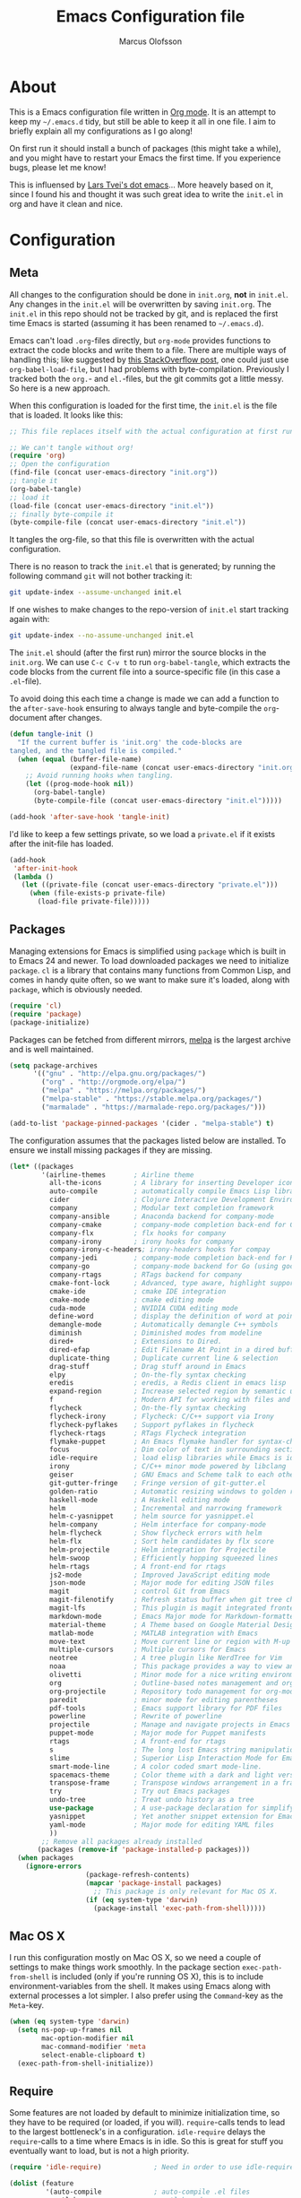 #+TITLE: Emacs Configuration file
#+AUTHOR: Marcus Olofsson
#+BABEL: :cache yes
#+LATEX_HEADER: \usepackage{parskip}
#+LATEX_HEADER: \usepackage{inconsolata}
#+LATEX_HEADER: \usepackage[utf8]{inputenc}
#+PROPERTY: header-args :tangle yes

* About
  This is a Emacs configuration file written in [[http://orgmode.org][Org mode]]. It is an attempt
  to keep my =~/.emacs.d= tidy, but still be able to keep it all in one
  file. I aim to briefly explain all my configurations as I go along!

  On first run it should install a bunch of packages (this might take a
  while), and you might have to restart your Emacs the first time. If you
  experience bugs, please let me know!

  This is influensed by [[https://github.com/larstvei/dot-emacs.git][Lars Tvei's dot emacs]]... More heavely based on it,
  since I found his and thought it was such great idea to write the =init.el=
  in org and have it clean and nice.

* Configuration
** Meta
   All changes to the configuration should be done in =init.org=, *not* in
   =init.el=. Any changes in the =init.el= will be overwritten by saving
   =init.org=. The =init.el= in this repo should not be tracked by git, and
   is replaced the first time Emacs is started (assuming it has been renamed
   to =~/.emacs.d=).

   Emacs can't load =.org=-files directly, but =org-mode= provides functions
   to extract the code blocks and write them to a file. There are multiple
   ways of handling this; like suggested by [[http://emacs.stackexchange.com/questions/3143/can-i-use-org-mode-to-structure-my-emacs-or-other-el-configuration-file][this StackOverflow post]], one
   could just use =org-babel-load-file=, but I had problems with
   byte-compilation. Previously I tracked both the =org.=- and =el.=-files,
   but the git commits got a little messy. So here is a new approach.

   When this configuration is loaded for the first time, the ~init.el~ is
   the file that is loaded. It looks like this:

   #+BEGIN_SRC emacs-lisp :tangle no
   ;; This file replaces itself with the actual configuration at first run.

   ;; We can't tangle without org!
   (require 'org)
   ;; Open the configuration
   (find-file (concat user-emacs-directory "init.org"))
   ;; tangle it
   (org-babel-tangle)
   ;; load it
   (load-file (concat user-emacs-directory "init.el"))
   ;; finally byte-compile it
   (byte-compile-file (concat user-emacs-directory "init.el"))
   #+END_SRC

   It tangles the org-file, so that this file is overwritten with the actual
   configuration.

   There is no reason to track the =init.el= that is generated; by running
   the following command =git= will not bother tracking it:

   #+BEGIN_SRC sh :tangle no
   git update-index --assume-unchanged init.el
   #+END_SRC

   If one wishes to make changes to the repo-version of =init.el= start
   tracking again with:

   #+BEGIN_SRC sh :tangle no
   git update-index --no-assume-unchanged init.el
   #+END_SRC

   The =init.el= should (after the first run) mirror the source blocks in
   the =init.org=. We can use =C-c C-v t= to run =org-babel-tangle=, which
   extracts the code blocks from the current file into a source-specific
   file (in this case a =.el=-file).

   To avoid doing this each time a change is made we can add a function to
   the =after-save-hook= ensuring to always tangle and byte-compile the
   =org=-document after changes.

   #+BEGIN_SRC emacs-lisp
   (defun tangle-init ()
     "If the current buffer is 'init.org' the code-blocks are
   tangled, and the tangled file is compiled."
     (when (equal (buffer-file-name)
                  (expand-file-name (concat user-emacs-directory "init.org")))
       ;; Avoid running hooks when tangling.
       (let ((prog-mode-hook nil))
         (org-babel-tangle)
         (byte-compile-file (concat user-emacs-directory "init.el")))))

   (add-hook 'after-save-hook 'tangle-init)
   #+END_SRC

   I'd like to keep a few settings private, so we load a =private.el= if it
   exists after the init-file has loaded.

   #+BEGIN_SRC emacs-lisp
   (add-hook
    'after-init-hook
    (lambda ()
      (let ((private-file (concat user-emacs-directory "private.el")))
        (when (file-exists-p private-file)
          (load-file private-file)))))
   #+END_SRC
   
** Packages

   Managing extensions for Emacs is simplified using =package= which is
   built in to Emacs 24 and newer. To load downloaded packages we need to
   initialize =package=. =cl= is a library that contains many functions from
   Common Lisp, and comes in handy quite often, so we want to make sure it's
   loaded, along with =package=, which is obviously needed.

   #+BEGIN_SRC emacs-lisp
   (require 'cl)
   (require 'package)
   (package-initialize)
   #+END_SRC
   
   Packages can be fetched from different mirrors, [[http://melpa.milkbox.net/#/][melpa]] is the largest
   archive and is well maintained.

   #+BEGIN_SRC emacs-lisp
   (setq package-archives
         '(("gnu" . "http://elpa.gnu.org/packages/")
           ("org" . "http://orgmode.org/elpa/")
           ("melpa" . "https://melpa.org/packages/")
           ("melpa-stable" . "https://stable.melpa.org/packages/")
           ("marmalade" . "https://marmalade-repo.org/packages/")))

   (add-to-list 'package-pinned-packages '(cider . "melpa-stable") t)
   #+END_SRC


   The configuration assumes that the packages listed below are
   installed. To ensure we install missing packages if they are missing.

   #+BEGIN_SRC emacs-lisp
   (let* ((packages
           '(airline-themes       ; Airline theme
             all-the-icons        ; A library for inserting Developer icons
             auto-compile         ; automatically compile Emacs Lisp libraries
             cider                ; Clojure Interactive Development Environment
             company              ; Modular text completion framework
             company-ansible      ; Anaconda backend for company-mode
             company-cmake        ; company-mode completion back-end for CMake
             company-flx          ; flx hooks for company
             company-irony        ; irony hooks for company
             company-irony-c-headers; irony-headers hooks for compay
             company-jedi         ; company-mode completion back-end for Python JEDI
             company-go           ; company-mode backend for Go (using gocode)
             company-rtags        ; RTags backend for company
             cmake-font-lock      ; Advanced, type aware, highlight support for CMake
             cmake-ide            ; cmake IDE integration
             cmake-mode           ; cmake editing mode
             cuda-mode            ; NVIDIA CUDA editing mode
             define-word          ; display the definition of word at point
             demangle-mode        ; Automatically demangle C++ symbols
             diminish             ; Diminished modes from modeline
             dired+               ; Extensions to Dired.
             dired-efap           ; Edit Filename At Point in a dired buffer
             duplicate-thing      ; Duplicate current line & selection
             drag-stuff           ; Drag stuff around in Emacs
             elpy                 ; On-the-fly syntax checking
             eredis               ; eredis, a Redis client in emacs lisp
             expand-region        ; Increase selected region by semantic units
             f                    ; Modern API for working with files and directories
             flycheck             ; On-the-fly syntax checking
             flycheck-irony       ; Flycheck: C/C++ support via Irony
             flycheck-pyflakes    ; Support pyflakes in flycheck
             flycheck-rtags       ; RTags Flycheck integration
             flymake-puppet       ; An Emacs flymake handler for syntax-checking puppet using puppet-lint
             focus                ; Dim color of text in surrounding sections
             idle-require         ; load elisp libraries while Emacs is idle
             irony                ; C/C++ minor mode powered by libclang
             geiser               ; GNU Emacs and Scheme talk to each other
             git-gutter-fringe    ; Fringe version of git-gutter.el
             golden-ratio         ; Automatic resizing windows to golden ratio
             haskell-mode         ; A Haskell editing mode
             helm                 ; Incremental and narrowing framework
             helm-c-yasnippet     ; helm source for yasnippet.el
             helm-company         ; Helm interface for company-mode
             helm-flycheck        ; Show flycheck errors with helm
             helm-flx             ; Sort helm candidates by flx score
             helm-projectile      ; Helm integration for Projectile
             helm-swoop           ; Efficiently hopping squeezed lines
             helm-rtags           ; A front-end for rtags
             js2-mode             ; Improved JavaScript editing mode
             json-mode            ; Major mode for editing JSON files
             magit                ; control Git from Emacs
             magit-filenotify     ; Refresh status buffer when git tree changes
             magit-lfs            ; This plugin is magit integrated frontend for Git LFS
             markdown-mode        ; Emacs Major mode for Markdown-formatted files
             material-theme       ; A Theme based on Google Material Design
             matlab-mode          ; MATLAB integration with Emacs
             move-text            ; Move current line or region with M-up or M-down.
             multiple-cursors     ; Multiple cursors for Emacs
             neotree              ; A tree plugin like NerdTree for Vim
             noaa                 ; This package provides a way to view an NOAA weather.
             olivetti             ; Minor mode for a nice writing environment
             org                  ; Outline-based notes management and organizer
             org-projectile       ; Repository todo management for org-mode
             paredit              ; minor mode for editing parentheses
             pdf-tools            ; Emacs support library for PDF files
             powerline            ; Rewrite of powerline
             projectile           ; Manage and navigate projects in Emacs easily
             puppet-mode          ; Major mode for Puppet manifests
             rtags                ; A front-end for rtags
             s                    ; The long lost Emacs string manipulation library.
             slime                ; Superior Lisp Interaction Mode for Emacs
             smart-mode-line      ; A color coded smart mode-line.
             spacemacs-theme      ; Color theme with a dark and light versions
             transpose-frame      ; Transpose windows arrangement in a frame
             try                  ; Try out Emacs packages
             undo-tree            ; Treat undo history as a tree
             use-package          ; A use-package declaration for simplifying your .emacs
             yasnippet            ; Yet another snippet extension for Emacs.
             yaml-mode            ; Major mode for editing YAML files
             ))                
           ;; Remove all packages already installed
          (packages (remove-if 'package-installed-p packages)))
     (when packages
       (ignore-errors 
                      (package-refresh-contents)
                      (mapcar 'package-install packages)
                        ;; This package is only relevant for Mac OS X.
                      (if (eq system-type 'darwin)
                        (package-install 'exec-path-from-shell)))))
   #+END_SRC
   
** Mac OS X

   I run this configuration mostly on Mac OS X, so we need a couple of
   settings to make things work smoothly. In the package section
   =exec-path-from-shell= is included (only if you're running OS X), this is
   to include environment-variables from the shell. It makes using Emacs
   along with external processes a lot simpler. I also prefer using the
   =Command=-key as the =Meta=-key.

   #+BEGIN_SRC emacs-lisp
   (when (eq system-type 'darwin)
     (setq ns-pop-up-frames nil
           mac-option-modifier nil
           mac-command-modifier 'meta
           select-enable-clipboard t)
     (exec-path-from-shell-initialize))
   #+END_SRC

** Require

   Some features are not loaded by default to minimize initialization time,
   so they have to be required (or loaded, if you will). =require=-calls
   tends to lead to the largest bottleneck's in a
   configuration. =idle-require= delays the =require=-calls to a time where
   Emacs is in idle. So this is great for stuff you eventually want to load,
   but is not a high priority.

   #+BEGIN_SRC emacs-lisp
   (require 'idle-require)             ; Need in order to use idle-require

   (dolist (feature
            '(auto-compile             ; auto-compile .el files
              matlab                   ; matlab-mode
              ob-matlab                ; org-babel matlab
              ox-latex                 ; the latex-exporter (from org)
              ox-md                    ; Markdown exporter (from org)
              recentf                  ; recently opened files
              tex-mode                 ; TeX, LaTeX, and SliTeX mode commands
              company-yasnippet))
     (idle-require feature))

   (setq idle-require-idle-delay 2)
   (idle-require-mode 1)
   (setq noaa-latitude 59)
   (setq noaa-longitude 18)
   #+END_SRC
   
** Sane defaults

   These are what /I/ consider to be saner defaults.

   We can set variables to whatever value we'd like using =setq=.

   #+BEGIN_SRC emacs-lisp
   (setq auto-revert-interval 1            ; Refresh buffers fast
         custom-file (make-temp-file "")   ; Discard customization's
         default-input-method "TeX"        ; Use TeX when toggling input method
         echo-keystrokes 0.1               ; Show keystrokes asap
         inhibit-startup-message t         ; No splash screen please
         initial-scratch-message nil       ; Clean scratch buffer
         recentf-max-saved-items 100       ; Show more recent files
         ring-bell-function 'ignore        ; Quiet
         sentence-end-double-space nil)    ; No double space
   ;; Some mac-bindings interfere with Emacs bindings.
   (when (boundp 'mac-pass-command-to-system)
     (setq mac-pass-command-to-system nil))
   #+END_SRC

   Some variables are buffer-local, so changing them using =setq= will only
   change them in a single buffer. Using =setq-default= we change the
   buffer-local variable's default value.

   #+BEGIN_SRC emacs-lisp
   (setq-default fill-column 119                   ; Maximum line width
                 truncate-lines t                  ; Don't fold lines
                 indent-tabs-mode nil              ; Use spaces instead of tabs
                 split-width-threshold 100         ; Split verticly by default
                 auto-fill-function 'do-auto-fill) ; Auto-fill-mode everywhere
   #+END_SRC

   The =load-path= specifies where Emacs should look for =.el=-files (or
   Emacs lisp files). I have a directory called =site-lisp= where I keep all
   extensions that have been installed manually (these are mostly my own
   projects).

   #+BEGIN_SRC emacs-lisp
   (let ((default-directory (concat user-emacs-directory "site-lisp/")))
     (when (file-exists-p default-directory)
       (setq load-path
             (append
              (let ((load-path (copy-sequence load-path)))
                (normal-top-level-add-subdirs-to-load-path)) load-path))))
   #+END_SRC

   Answering /yes/ and /no/ to each question from Emacs can be tedious, a
   single /y/ or /n/ will suffice.

   #+BEGIN_SRC emacs-lisp
   (fset 'yes-or-no-p 'y-or-n-p)
   #+END_SRC

   To avoid file system clutter we put all auto saved files in a single
   directory.

   #+BEGIN_SRC emacs-lisp
   (defvar emacs-autosave-directory
     (concat user-emacs-directory "autosaves/")
     "This variable dictates where to put auto saves. It is set to a
     directory called autosaves located wherever your .emacs.d/ is
     located.")

   ;; Sets all files to be backed up and auto saved in a single directory.
   (setq backup-directory-alist
         `((".*" . ,emacs-autosave-directory))
         auto-save-file-name-transforms
         `((".*" ,emacs-autosave-directory t)))
   #+END_SRC

   Set =utf-8= as preferred coding system.

   #+BEGIN_SRC emacs-lisp
   (set-language-environment "UTF-8")
   #+END_SRC

   By default the =narrow-to-region= command is disabled and issues a
   warning, because it might confuse new users. I find it useful sometimes,
   and don't want to be warned.

   #+BEGIN_SRC emacs-lisp
   (put 'narrow-to-region 'disabled nil)
   #+END_SRC

   Automaticly revert =doc-view=-buffers when the file changes on disk.

   #+BEGIN_SRC emacs-lisp
   (add-hook 'doc-view-mode-hook 'auto-revert-mode)
   #+END_SRC

** Modes
   
   There are some modes that are enabled by default that I don't find
   particularly useful. We create a list of these modes, and disable all of
   these.

   #+BEGIN_SRC emacs-lisp
   (dolist (mode
            '(tool-bar-mode                ; No toolbars, more room for text
              scroll-bar-mode              ; No scroll bars either
              blink-cursor-mode))          ; The blinking cursor gets old
     (funcall mode 0))
   #+END_SRC

   Let's apply the same technique for enabling modes that are disabled by
   default.

   #+BEGIN_SRC emacs-lisp
   (dolist (mode
            '(abbrev-mode                  ; E.g. sopl -> System.out.println
              column-number-mode           ; Show column number in mode line
              delete-selection-mode        ; Replace selected text
              dirtrack-mode                ; directory tracking in *shell*
              drag-stuff-global-mode       ; Drag stuff around
              global-company-mode          ; Auto-completion everywhere
              global-git-gutter-mode       ; Show changes latest commit
              global-prettify-symbols-mode ; Greek letters should look greek
              golden-ratio-mode            ; Automatic resizing of windows
              projectile-global-mode       ; Manage and navigate projects
              recentf-mode                 ; Recently opened files
              yas-global-mode              ; Enable yasnippet
              show-paren-mode))            ; Highlight matching parentheses

     (funcall mode 1))

   (add-hook 'after-init-hook 'global-company-mode)
   (setq projectile-completion-system 'helm)
   (when (version< emacs-version "24.4")
     (eval-after-load 'auto-compile
       '((auto-compile-on-save-mode 1))))  ; compile .el files on save
   #+END_SRC

** Visuals
   
   Initialize the powerline with powerline-center
   Change the color-theme to =spacemacs-dark=. Since I love me some darker 
   themes. 

   #+BEGIN_SRC emacs-lisp
   (require 'airline-themes)
   (load-theme 'airline-solarized-alternate-gui t)
   (load-theme 'spacemacs-dark t)
   (powerline-center-theme)
   #+END_SRC

   =leuven= is my preferred light theme, but =monokai= makes a very nice
   dark theme. I want to be able to cycle between these.

   #+BEGIN_SRC emacs-lisp
   (defun cycle-themes ()
     "Returns a function that lets you cycle your themes."
     (lexical-let ((themes '#1=(leuven spacemacs-dark . #1#)))
       (lambda ()
         (interactive)
         ;; Rotates the thme cycle and changes the current theme.
         (load-theme (car (setq themes (cdr themes))) t))))
   #+END_SRC

   Use the [[http://www.levien.com/type/myfonts/inconsolata.html][Inconsolata]] font if it's installed on the system.

   #+BEGIN_SRC emacs-lisp
   (cond ((member "Source Code Pro" (font-family-list))
          (set-face-attribute 'default nil :font "Source Code Pro-11"))
         ((member "Inconsolata" (font-family-list))
          (set-face-attribute 'default nil :font "Inconsolata-14")))
   #+END_SRC

   [[http://www.eskimo.com/~seldon/diminish.el][diminish.el]] allows you to hide or abbreviate their presence in the
   modeline. I rarely look at the modeline to find out what minor-modes are
   enabled, so I disable every global minor-mode, and some for lisp editing.

   To ensure that the mode is loaded before diminish it, we should use
   ~with-eval-after-load~. To avoid typing this multiple times a small macro
   is provided.

   #+BEGIN_SRC emacs-lisp
   (defmacro safe-diminish (file mode &optional new-name)
     `(with-eval-after-load ,file
        (diminish ,mode ,new-name)))

   (diminish 'auto-fill-function)
   (safe-diminish "eldoc" 'eldoc-mode)
   (safe-diminish "flyspell" 'flyspell-mode)
   (safe-diminish "helm-mode" 'helm-mode)
   (safe-diminish "projectile" 'projectile-mode)
   (safe-diminish "paredit" 'paredit-mode "()")
   #+END_SRC

   Truncate the name of the buffer is a nice feature since a lot of buffers
   can have somewhat of the same name.

   #+BEGIN_SRC emacs-lisp
   (setq uniquify-buffer-name-style 'forward)
   (setq uniquify-separator "/")
   (setq uniquify-after-kill-buffer-p t)
   (setq uniquify-ignore-buffers-re "^\\*")
   #+END_SRC


   [[https://github.com/syohex/emacs-git-gutter-fringe][git-gutter-fringe]] gives a great visual indication of where you've made
   changes since your last commit. There are several packages that performs
   this task; the reason I've ended up with =git-gutter-fringe= is that it
   reuses the (already present) fringe, saving a tiny bit of screen-estate.

   I smuggled some configurations from [[https://github.com/torenord/.emacs.d/][torenord]], providing a cleaner look.

   #+BEGIN_SRC emacs-lisp
   (require 'git-gutter-fringe)

   (dolist (p '((git-gutter:added    . "#0c0")
                (git-gutter:deleted  . "#c00")
                (git-gutter:modified . "#c0c")))
     (set-face-foreground (car p) (cdr p))
     (set-face-background (car p) (cdr p)))
   #+END_SRC

   Having line numbers in all buffers and windows is one thing I can't live 
   without anymore.

   #+BEGIN_SRC emacs-lisp
   (global-linum-mode t)
   #+END_SRC


   New in Emacs 24.4 is the =prettify-symbols-mode=! It's neat.

   #+BEGIN_SRC emacs-lisp
   (setq-default prettify-symbols-alist '(("lambda" . ?λ)
                                          ("delta" . ?Δ)
                                          ("gamma" . ?Γ)
                                          ("phi" . ?φ)
                                          ("psi" . ?ψ)))
   (setq powerline-utf-8-separator-left        #xe0b0
         powerline-utf-8-separator-right       #xe0b2
         airline-utf-glyph-separator-left      #xe0b0
         airline-utf-glyph-separator-right     #xe0b2
         airline-utf-glyph-subseparator-left   #xe0b1
         airline-utf-glyph-subseparator-right  #xe0b3
         airline-utf-glyph-branch              #xe0a0
         airline-utf-glyph-readonly            #xe0a2
         airline-utf-glyph-linenumber          #xe0a1)
   #+END_SRC
** PDF Tools
  
   [[https://github.com/politza/pdf-tools][PDF Tools]] makes a huge improvement on the built-in [[http://www.gnu.org/software/emacs/manual/html_node/emacs/Document-View.html][doc-view-mode]]; the only
   drawback is the =pdf-tools-install= (which has to be executed before the
   package can be used) takes a couple of /seconds/ to execute. Instead of
   running it at init-time, we'll run it whenever a PDF is opened. Note that
   it's only slow on the first run!

   #+BEGIN_SRC emacs-lisp
   (add-hook 'pdf-tools-enabled-hook 'auto-revert-mode)
   (add-to-list 'auto-mode-alist '("\\.pdf\\'" . pdf-tools-install))
   #+END_SRC

** Completion

   [[https://github.com/auto-complete/auto-complete][Auto-Complete]] has been a part of my config for years, but I want to try
   out [[http://company-mode.github.io/][company-mode]]. If I code in an environment with good completion, I've
   made an habit of trying to /guess/ function-names, and looking at the
   completions for the right one. So I want a pretty aggressive completion
   system, hence the no delay settings and short prefix length.

   #+BEGIN_SRC emacs-lisp
   (setq company-idle-delay 0
         company-echo-delay 0
         company-dabbrev-downcase nil
         company-minimum-prefix-length 2
         company-selection-wrap-around t
         company-transformers '(company-sort-by-occurrence
                                company-sort-by-backend-importance))
   #+END_SRC
   
   Yasnippet is one of those things that I customize a lot so I have another
   repository of them snippets under VCS. 

   #+BEGIN_SRC emacs-lisp
   (setq yas-snippet-dirs '(concat user-emacs-directory "snippets"))
   #+END_SRC

** Helm
   I've been a long time user of ~ido-mode~ along with ~ido-vertical-mode~, and
   don't have any particular complaints. Though I've got a feeling I'm missing
   out on something by not using [[https://github.com/emacs-helm/helm][helm]]. I will [[http://tuhdo.github.io/helm-intro.html][this excellent tutorial]] as a
   starting point, along with some of the suggested configurations.

   ~helm~ has a wonderful feature, being able to grep files by ~C-s~ anywhere,
   which is useful. [[http://beyondgrep.com/][ack]] is a great ~grep~-replacement, and is designed to
   search source code, so I want to use that if it's available.

   Note that some changes in bindings are located in the key bindings (found
   near the end of the configuration).

   #+BEGIN_SRC emacs-lisp
   (require 'helm)
   (require 'helm-config)

   (setq helm-split-window-in-side-p t
         helm-M-x-fuzzy-match t
         helm-buffers-fuzzy-matching t
         helm-recentf-fuzzy-match t
         helm-move-to-line-cycle-in-source t
         projectile-completion-system 'helm)

   (when (executable-find "ack")
     (setq helm-grep-default-command
           "ack -Hn --no-group --no-color %e %p %f"
           helm-grep-default-recurse-command
           "ack -H --no-group --no-color %e %p %f"))

   (set-face-attribute 'helm-selection nil :background "cyan")

   (helm-mode 1)
   (helm-projectile-on)
   (helm-adaptive-mode 1)
   #+END_SRC
** Calendar

   Define a function to display week numbers in =calender-mode=. The snippet
   is from [[http://www.emacswiki.org/emacs/CalendarWeekNumbers][EmacsWiki]].

   #+BEGIN_SRC emacs-lisp
   (defun calendar-show-week (arg)
     "Displaying week number in calendar-mode."
     (interactive "P")
     (copy-face font-lock-constant-face 'calendar-iso-week-face)
     (set-face-attribute
      'calendar-iso-week-face nil :height 0.7)
     (setq calendar-intermonth-text
           (and arg
                '(propertize
                  (format
                   "%2d"
                   (car (calendar-iso-from-absolute
                         (calendar-absolute-from-gregorian
                          (list month day year)))))
                  'font-lock-face 'calendar-iso-week-face))))
   #+END_SRC

   Evaluate the =calendar-show-week= function.

   #+BEGIN_SRC emacs-lisp
   (calendar-show-week t)
   #+END_SRC

   Set Monday as the first day of the week, and set my location.

   #+BEGIN_SRC emacs-lisp
   (setq calendar-week-start-day 1
         calendar-latitude 59.3
         calendar-longitude 18.0
         calendar-location-name "Stockholm, Sweden")
   #+END_SRC

** Flyspell

   Flyspell offers on-the-fly spell checking. We can enable flyspell for all
   text-modes with this snippet.

   #+BEGIN_SRC emacs-lisp
   (add-hook 'text-mode-hook 'turn-on-flyspell)
   #+END_SRC

   To use flyspell for programming there is =flyspell-prog-mode=, that only
   enables spell checking for comments and strings. We can enable it for all
   programming modes using the =prog-mode-hook=.

   #+BEGIN_SRC emacs-lisp
   (add-hook 'prog-mode-hook 'flyspell-prog-mode)
   #+END_SRC

   Since ISpell hasn't been updated since 2011 I will tell flyspell to useful
   aspell instead and it should still work everything as normal anyway

   #+BEGIN_SRC emacs-lisp
   (setq ispell-program-name "aspell")
   #+END_SRC

   
   When working with several languages, we should be able to cycle through
   the languages we most frequently use. Every buffer should have a separate
   cycle of languages, so that cycling in one buffer does not change the
   state in a different buffer (this problem occurs if you only have one
   global cycle). We can implement this by using a [[http://www.gnu.org/software/emacs/manual/html_node/elisp/Closures.html][closure]].

   #+BEGIN_SRC emacs-lisp
   (defun cycle-languages ()
     "Changes the ispell dictionary to the first element in
   ISPELL-LANGUAGES, and returns an interactive function that cycles
   the languages in ISPELL-LANGUAGES when invoked."
     (lexical-let ((ispell-languages '#1=("english" "svenska" . #1#)))
       (ispell-change-dictionary (car ispell-languages))
       (lambda ()
         (interactive)
         ;; Rotates the languages cycle and changes the ispell dictionary.
         (ispell-change-dictionary
          (car (setq ispell-languages (cdr ispell-languages)))))))
   #+END_SRC

   =flyspell= signals an error if there is no spell-checking tool is
   installed. We can advice =turn-on-flyspell= and =flyspell-prog-mode= to
   only try to enable =flyspell= if a spell-checking tool is available. Also
   we want to enable cycling the languages by typing =C-c l=, so we bind the
   function returned from =cycle-languages=.

   #+BEGIN_SRC emacs-lisp
   (defadvice turn-on-flyspell (before check nil activate)
     "Turns on flyspell only if a spell-checking tool is installed."
     (when (executable-find ispell-program-name)
       (local-set-key (kbd "C-c l") (cycle-languages))))
   #+END_SRC

   #+BEGIN_SRC emacs-lisp
   (defadvice flyspell-prog-mode (before check nil activate)
     "Turns on flyspell only if a spell-checking tool is installed."
     (when (executable-find ispell-program-name)
       (local-set-key (kbd "C-c l") (cycle-languages))))
   #+END_SRC

** Org
   I use =org-agenda= along with =org-capture= for appointments and such.

   #+BEGIN_SRC emacs-lisp
   (setq org-agenda-files '("~/drive/emacs/agenda.org")  ; A list of agenda files
         org-agenda-default-appointment-duration 120 ; 2 hours appointments
         org-capture-templates                       ; Template for adding tasks
         '(("t" "Tasks" entry (file+headline "~/drive/emacs/agenda.org" "Tasks")
            "** TODO %?" :prepend t)
           ("m" "Master" entry (file+olp "~/drive/emacs/agenda.org" "Oppgaver" "Master")
            "*** TODO %?" :prepend t)
           ("a" "Deals" entry (file+headline "~/drive/emacs/agenda.org" "Deals")
            "** %?\n   SCHEDULED: %T" :prepend t)))
   #+END_SRC

   When editing org-files with source-blocks, we want the source blocks to
   be themed as they would in their native mode.

   #+BEGIN_SRC emacs-lisp
   (setq org-src-fontify-natively t
         org-src-tab-acts-natively t
         org-confirm-babel-evaluate nil
         org-edit-src-content-indentation 0)
   #+END_SRC

   This is quite an ugly fix for allowing code markup for expressions like
   ="this string"=, because the quotation marks causes problems.

   #+BEGIN_SRC emacs-lisp
   ;;(require 'org)
   (eval-after-load "org"
     '(progn
        (setcar (nthcdr 2 org-emphasis-regexp-components) " \t\n,")
        (custom-set-variables `(org-emphasis-alist ',org-emphasis-alist))))
   #+END_SRC

** RTags

   Rtags is a great code static analyzer (sorta)
   it gives many features to the c++ tool-kit

   #+BEGIN_SRC emacs-lisp
   (require 'irony)
   (require 'rtags)
   (require 'company-irony)
   (require 'company-rtags)
   (require 'helm-rtags)
   (require 'flycheck-rtags)

   (setq rtags-completions-enabled t)
   (push 'company-rtags company-backends)      
   (setq rtags-autostart-diagnostics t)
   (rtags-enable-standard-keybindings)

   (defun flycheck-rtags-usage-setup ()
     (flycheck-select-checker 'rtags)
     (setq-local flycheck-highlighting-mode nil)
     (setq-local flycheck-check-syntax-automatically nil))
   (add-hook 'c-mode-common-hook #'flycheck-rtags-usage-setup)
   (eval-after-load 'flycheck
     '(add-hook 'flycheck-mode-hook #'flycheck-irony-setup))
   #+END_SRC

** CMake-IDE
   
   I use the brilliant cmake-ide to auto-generate code from 
   current project and feed it to rtags ans such things.

   #+BEGIN_SRC emacs-lisp
(cmake-ide-setup)
   #+END_SRC
** Interactive functions
   <<sec:defuns>>

   =just-one-space= removes all whitespace around a point - giving it a
   negative argument it removes newlines as well. We wrap a interactive
   function around it to be able to bind it to a key. In Emacs 24.4
   =cycle-spacing= was introduced, and it works like =just-one-space=, but
   when run in succession it cycles between one, zero and the original
   number of spaces.

   #+BEGIN_SRC emacs-lisp
   (defun cycle-spacing-delete-newlines ()
     "Removes whitespace before and after the point."
     (interactive)
     (if (version< emacs-version "24.4")
         (just-one-space -1)
       (cycle-spacing -1)))
   #+END_SRC

   Often I want to find other occurrences of a word I'm at, or more
   specifically the symbol (or tag) I'm at. The
   =isearch-forward-symbol-at-point= in Emacs 24.4 works well for this, but
   I don't want to be bothered with the =isearch= interface. Rather jump
   quickly between occurrences of a symbol, or if non is found, don't do
   anything.

   #+BEGIN_SRC emacs-lisp
   (defun jump-to-symbol-internal (&optional backwardp)
     "Jumps to the next symbol near the point if such a symbol
   exists. If BACKWARDP is non-nil it jumps backward."
     (let* ((point (point))
            (bounds (find-tag-default-bounds))
            (beg (car bounds)) (end (cdr bounds))
            (str (isearch-symbol-regexp (find-tag-default)))
            (search (if backwardp 'search-backward-regexp
                      'search-forward-regexp)))
       (goto-char (if backwardp beg end))
       (funcall search str nil t)
       (cond ((<= beg (point) end) (goto-char point))
             (backwardp (forward-char (- point beg)))
             (t  (backward-char (- end point))))))

   (defun jump-to-previous-like-this ()
     "Jumps to the previous occurrence of the symbol at point."
     (interactive)
     (jump-to-symbol-internal t))

   (defun jump-to-next-like-this ()
     "Jumps to the next occurrence of the symbol at point."
     (interactive)
     (jump-to-symbol-internal))
   #+END_SRC


   Switching back and forth between two buffers is something that I can find
   my self do quite a lot. So to speed that up there was a need for a quick 
   swap thing.

   #+BEGIN_SRC emacs-lisp
   (defun switch-to-previous-buffer ()
     "Switch to previously open buffer.Repeated invocations toggle between the two most recently open buffers."
     (interactive)
     (switch-to-buffer (other-buffer (current-buffer) 1)))
   #+END_SRC


   I sometimes regret killing the =*scratch*=-buffer, and have realized I
   never want to actually kill it. I just want to get it out of the way, and
   clean it up. The function below does just this for the
   =*scratch*=-buffer, and works like =kill-this-buffer= for any other
   buffer. It removes all buffer content and buries the buffer (this means
   making it the least likely candidate for =other-buffer=).

   #+BEGIN_SRC emacs-lisp
   (defun kill-this-buffer-unless-scratch ()
     "Works like `kill-this-buffer' unless the current buffer is the
   ,*scratch* buffer. In witch case the buffer content is deleted and
   the buffer is buried."
     (interactive)
     (if (not (string= (buffer-name) "*scratch*"))
         (kill-this-buffer)
       (delete-region (point-min) (point-max))
       (switch-to-buffer (other-buffer))
       (bury-buffer "*scratch*")))
   #+END_SRC

   To duplicate either selected text or a line we define this interactive
   function.

   #+BEGIN_SRC emacs-lisp
   (defun duplicate-thing (comment)
     "Duplicates the current line, or the region if active. If an argument is
   given, the duplicated region will be commented out."
     (interactive "P")
     (save-excursion
       (let ((start (if (region-active-p) (region-beginning) (point-at-bol)))
             (end   (if (region-active-p) (region-end) (point-at-eol))))
         (goto-char end)
         (unless (region-active-p)
           (newline))
         (insert (buffer-substring start end))
         (when comment (comment-region start end)))))
   #+END_SRC

   To tidy up a buffer we define this function borrowed from [[https://github.com/simenheg][simenheg]].

   #+BEGIN_SRC emacs-lisp
   (defun tidy ()
     "Ident, untabify and unwhitespacify current buffer, or region if active."
     (interactive)
     (let ((beg (if (region-active-p) (region-beginning) (point-min)))
           (end (if (region-active-p) (region-end) (point-max))))
       (indent-region beg end)
       (whitespace-cleanup)
       (untabify beg (if (< end (point-max)) end (point-max)))))
   #+END_SRC

   Org mode does currently not support synctex (which enables you to jump from
   a point in your TeX-file to the corresponding point in the pdf), and it
   [[http://comments.gmane.org/gmane.emacs.orgmode/69454][seems like a tricky problem]].

   Calling this function from an org-buffer jumps to the corresponding section
   in the exported pdf (given that the pdf-file exists), using pdf-tools.

   #+BEGIN_SRC emacs-lisp
   (defun org-sync-pdf ()
     (interactive)
     (let ((headline (nth 4 (org-heading-components)))
           (pdf (concat (file-name-base (buffer-name)) ".pdf")))
       (when (file-exists-p pdf)
         (find-file-other-window pdf)
         (pdf-links-action-perform
          (cl-find headline (pdf-info-outline pdf)
                   :key (lambda (alist) (cdr (assoc 'title alist)))
                   :test 'string-equal)))))
   #+END_SRC

** Advice
   An advice can be given to a function to make it behave differently. This
   advice makes =eval-last-sexp= (bound to =C-x C-e=) replace the sexp with
   the value.

   #+BEGIN_SRC emacs-lisp
   (defadvice eval-last-sexp (around replace-sexp (arg) activate)
     "Replace sexp when called with a prefix argument."
     (if arg
         (let ((pos (point)))
           ad-do-it
           (goto-char pos)
           (backward-kill-sexp)
           (forward-sexp))
       ad-do-it))
   #+END_SRC

   The undo stack can sometimes be a bit overwhelming so I found this neat 
   undo-tree which helps me organize it better

   #+BEGIN_SRC emacs-lisp
   (defadvice undo-tree-undo (around keep-region activate)
     (if (use-region-p)
         (let ((m (set-marker (make-marker) (mark)))
               (p (set-marker (make-marker) (point))))
           ad-do-it
           (goto-char p)
           (set-mark m)
           (set-marker p nil)
           (set-marker m nil))
       ad-do-it))
   #+END_SRC

   When interactively changing the theme (using =M-x load-theme=), the
   current custom theme is not disabled. This often gives weird-looking
   results; we can advice =load-theme= to always disable themes currently
   enabled themes.

   #+BEGIN_SRC emacs-lisp
   (defadvice load-theme
       (before disable-before-load (theme &optional no-confirm no-enable) activate)
     (mapc 'disable-theme custom-enabled-themes))
   #+END_SRC

** global-scale-mode

   These functions provide something close to ~text-scale-mode~, but for every
   buffer, including the minibuffer and mode line.

   #+BEGIN_SRC emacs-lisp
   (lexical-let* ((default (face-attribute 'default :height))
                  (size default))

     (defun global-scale-default ()
       (interactive)
       (setq size default)
       (global-scale-internal size))

     (defun global-scale-up ()
       (interactive)
       (global-scale-internal (incf size 20)))

     (defun global-scale-down ()
       (interactive)
       (global-scale-internal (decf size 20)))

     (defun global-scale-internal (arg)
       (set-face-attribute 'default (selected-frame) :height arg)
       (set-transient-map
        (let ((map (make-sparse-keymap)))
          (define-key map (kbd "C-=") 'global-scale-up)
          (define-key map (kbd "C-+") 'global-scale-up)
          (define-key map (kbd "C--") 'global-scale-down)
          (define-key map (kbd "Cu 0") 'global-scale-default) map))))
   #+END_SRC
   
* Mode specific
** Shell

   I use =shell= whenever i want to use access the command line in Emacs. I
   keep a symlink between my =~/.bash_profile= (because I run OS X) and
   =~/.emacs_bash=, to make the transition between my standard terminal and
   the shell as small as possible. To be able to quickly switch back and
   forth between a shell I make use of this little function.

   #+BEGIN_SRC emacs-lisp
   (defun toggle-shell ()
     "Jumps to eshell or back."
     (interactive)
     (if (string= (buffer-name) "*shell*")
         (switch-to-prev-buffer)
       (shell)))
   #+END_SRC

   I'd like the =C-l= to work more like the standard terminal (which works
   like running =clear=), and resolve this by simply removing the
   buffer-content. Mind that this is not how =clear= works, it simply adds a
   bunch of newlines, and puts the prompt at the top of the window, so it
   does not remove anything. In Emacs removing stuff is less of a worry,
   since we can always undo!

   #+BEGIN_SRC emacs-lisp
   (defun clear-comint ()
     "Runs `comint-truncate-buffer' with the
   `comint-buffer-maximum-size' set to zero."
     (interactive)
     (let ((comint-buffer-maximum-size 0))
       (comint-truncate-buffer)))
   #+END_SRC

   Lastly we should bind our functions. The =toggle-shell= should be a
   global binding (because we want to be able to switch to a shell from any
   buffer), but the =clear-shell= should only affect =shell-mode=.

   #+BEGIN_SRC emacs-lisp
   (add-hook 'comint-mode-hook (lambda () (local-set-key (kbd "C-l") 'clear-comint)))
   #+END_SRC

** Lisp

   I use =Paredit= when editing lisp code, we enable this for all lisp-modes.

   #+BEGIN_SRC emacs-lisp
   (dolist (mode '(cider-repl-mode
                   clojure-mode
                   ielm-mode
                   geiser-repl-mode
                   slime-repl-mode
                   lisp-mode
                   emacs-lisp-mode
                   lisp-interaction-mode
                   scheme-mode))
     ;; add paredit-mode to all mode-hooks
     (add-hook (intern (concat (symbol-name mode) "-hook")) 'paredit-mode))
   #+END_SRC

*** Emacs Lisp

    In =emacs-lisp-mode= we can enable =eldoc-mode= to display information
    about a function or a variable in the echo area.

    #+BEGIN_SRC emacs-lisp
    (add-hook 'emacs-lisp-mode-hook 'turn-on-eldoc-mode)
    (add-hook 'lisp-interaction-mode-hook 'turn-on-eldoc-mode)
    #+END_SRC

*** Common lisp

    I use [[http://www.common-lisp.net/project/slime/][Slime]] along with =lisp-mode= to edit Common Lisp code. Slime
    provides code evaluation and other great features, a must have for a
    Common Lisp developer. [[http://www.quicklisp.org/beta/][Quicklisp]] is a library manager for Common Lisp,
    and you can install Slime following the instructions from the site along
    with this snippet.

    #+BEGIN_SRC emacs-lisp
    (defun activate-slime-helper ()
      (when (file-exists-p "~/.quicklisp/slime-helper.el")
        (load (expand-file-name "~/.quicklisp/slime-helper.el"))
        (define-key slime-repl-mode-map (kbd "C-l")
          'slime-repl-clear-buffer))
      (remove-hook 'lisp-mode-hook #'activate-slime-helper))

    (add-hook 'lisp-mode-hook #'activate-slime-helper)
    #+END_SRC

    We can specify what Common Lisp program Slime should use (I use SBCL).

    #+BEGIN_SRC emacs-lisp
    (setq inferior-lisp-program "sbcl")
    #+END_SRC

    More sensible =loop= indentation, borrowed from [[https://github.com/simenheg][simenheg]].

    #+BEGIN_SRC emacs-lisp
    (setq lisp-loop-forms-indentation   6
          lisp-simple-loop-indentation  2
          lisp-loop-keyword-indentation 6)
    #+END_SRC

    #+BEGIN_SRC emacs-lisp

    #+END_SRC

*** Scheme

    [[http://www.nongnu.org/geiser/][Geiser]] provides features similar to Slime for Scheme editing. Everything
    works pretty much out of the box, we only need to add auto completion,
    and specify which scheme-interpreter we prefer.

    #+BEGIN_SRC emacs-lisp
    (eval-after-load "geiser"
      '(setq geiser-active-implementations '(guile)))
    #+END_SRC

** C and C++

   The =c-mode-common-hook= is a general hook that work on all C-like
   languages (C, C++, Java, etc...). I like being able to quickly compile
   using =C-c C-c= (instead of =M-x compile=), a habit from =latex-mode=.

   #+BEGIN_SRC emacs-lisp
   (defun c-setup ()
     (local-set-key (kbd "C-c C-c") 'compile))
   (add-hook 'c-mode-common-hook 'c-setup)
   #+END_SRC

   There is as much debate about code styling as there is things about 
   where everything should live. But here are my preferences as I like them.

   #+BEGIN_SRC emacs-lisp
   (defun c-argument-indent-hook () 
     (c-set-offset 'arglist-intro '+))

   (defun c-indentation-hook ()
     (c-set-offset 'substatement-open 0)
     (setq c-tab-always-indent t)
     (setq c-basic-offset 4)
     (setq c-indent-level 4)
     (setq tab-stop-list '(4 8 12 16 20 24 28 32 36 40 44 48 52 56 60))
     (setq tab-width 4)
     (setq indent-tabs-mode nil))

   (add-hook 'c-mode-common-hook 'c-indentation-hook)
   (add-hook 'c-mode-common-hook 'c-argument-indent-hook)
   #+END_SRC

   I'm using irony to help me when coding in c++ 

   #+BEGIN_SRC emacs-lisp
   (add-hook 'c++-mode-hook 'irony-mode)
   (add-hook 'c-mode-hook 'irony-mode)
   (add-hook 'objc-mode-hook 'irony-mode)

   (defun c-irony-completion-hook () 
   (define-key irony-mode-map [remap completion-at-point] 'irony-completion-at-point-async)
   (define-key irony-mode-map [remap complete-symbol] 'irony-completion-at-point-async))

   (add-hook 'irony-mode-hook 'c-irony-completion-hook)
   (add-hook 'irony-mode-hook 'irony-cdb-autosetup-compile-options)
   (add-hook 'irony-mode-hook 'company-irony-setup-begin-commands)

(setq company-backends (delete 'company-semantic company-backends))
(eval-after-load 'company
   '(add-to-list
     'company-backends '(company-irony-c-headers company-irony)))

(setq company-idle-delay 0)
(add-hook 'c++-mode-hook 'flycheck-mode)
(add-hook 'c-mode-hook 'flycheck-mode)
   #+END_SRC

** CMake
   Here is all the specifics for cmake

   #+BEGIN_SRC emacs-lisp
   (require 'cmake-mode)
   (setq auto-mode-alist 
      (append 
       '(("CMakeLists\\.txt\\'" . cmake-mode))
       '(("\\.cmake\\'" . cmake-mode))
       auto-mode-alist))
   (autoload 'cmake-font-lock-activate "cmake-font-lock" nil t)
   (add-hook 'cmake-mode-hook 'cmake-font-lock-activate)
   #+END_SRC
** YAML

   Not all yaml extensions listens to the correct mode. So we need to tell
   emacs the correct mode to use.

   #+BEGIN_SRC emacs-lisp
   (add-to-list 'auto-mode-alist '("\\.yml\\'" . yaml-mode))
   #+END_SRC

** Java
   Some statements in Java appear often, and become tedious to write
   out. We can use abbrevs to speed this up.

   #+BEGIN_SRC emacs-lisp
   (define-abbrev-table 'java-mode-abbrev-table
     '(("psv" "public static void main(String[] args) {" nil 0)
       ("sopl" "System.out.println" nil 0)
       ("sop" "System.out.printf" nil 0)))
   #+END_SRC

   To be able to use the abbrev table defined above, =abbrev-mode= must be
   activated.

   #+BEGIN_SRC emacs-lisp
   (defun java-setup ()
     (abbrev-mode t)
     (setq-local compile-command (concat "javac " (buffer-name))))

   (add-hook 'java-mode-hook 'java-setup)
   #+END_SRC

** LaTeX and org-mode LaTeX export

   =.tex=-files should be associated with =latex-mode= instead of
   =tex-mode=.

   #+BEGIN_SRC emacs-lisp
   (add-to-list 'auto-mode-alist '("\\.tex\\'" . latex-mode))
   #+END_SRC

   Use ~biblatex~ for bibliography.

   #+BEGIN_SRC emacs-lisp
   (setq-default bibtex-dialect 'biblatex)
   #+END_SRC

   I like using the [[https://code.google.com/p/minted/][Minted]] package for source blocks in LaTeX. To make org
   use this we add the following snippet.

   #+BEGIN_SRC emacs-lisp
   (eval-after-load 'org
     '(add-to-list 'org-latex-packages-alist '("" "minted")))
   (setq org-latex-listings 'minted)
   #+END_SRC

   Because [[https://code.google.com/p/minted/][Minted]] uses [[http://pygments.org][Pygments]] (an external process), we must add the
   =-shell-escape= option to the =org-latex-pdf-process= commands. The
   =tex-compile-commands= variable controls the default compile command for
   Tex- and LaTeX-mode, we can add the flag with a rather dirty statement
   (if anyone finds a nicer way to do this, please let me know).

   #+BEGIN_SRC emacs-lisp
   (eval-after-load 'tex-mode
     '(setcar (cdr (cddaar tex-compile-commands)) " -shell-escape "))
   #+END_SRC

   When exporting from Org to LaTeX, use ~latexmk~ for compilation.

   #+BEGIN_SRC emacs-lisp
   (eval-after-load 'ox-latex
     '(setq org-latex-pdf-process
            '("latexmk -pdflatex='pdflatex -shell-escape -interaction nonstopmode' -pdf -f %f")))
   #+END_SRC

   For my thesis, I need to use our university's LaTeX class, this snippet
   makes that class available.

   #+BEGIN_SRC emacs-lisp
   (eval-after-load "ox-latex"
     '(progn
        (add-to-list 'org-latex-classes
                     '("ifimaster"
                       "\\documentclass{ifimaster}
   [DEFAULT-PACKAGES]
   [PACKAGES]
   [EXTRA]
   \\usepackage{babel,csquotes,ifimasterforside,url,varioref}"
                      ("\\chapter{%s}" . "\\chapter*{%s}")
                      ("\\section{%s}" . "\\section*{%s}")
                      ("\\subsection{%s}" . "\\subsection*{%s}")
                      ("\\subsubsection{%s}" . "\\subsubsection*{%s}")
                      ("\\paragraph{%s}" . "\\paragraph*{%s}")
                      ("\\subparagraph{%s}" . "\\subparagraph*{%s}")))
       (custom-set-variables '(org-export-allow-bind-keywords t))))
   #+END_SRC

** Markdown

   This makes =.md=-files open in =markdown-mode=.

   #+BEGIN_SRC emacs-lisp
   (add-to-list 'auto-mode-alist '("\\.md\\'" . markdown-mode))
   #+END_SRC

   I sometimes use a specialized markdown format, where inline math-blocks
   can be achieved by surrounding a LaTeX formula with =$math$= and
   =$/math$=. Writing these out became tedious, so I wrote a small function.

   #+BEGIN_SRC emacs-lisp
   (defun insert-markdown-inline-math-block ()
     "Inserts an empty math-block if no region is active, otherwise wrap a
   math-block around the region."
     (interactive)
     (let* ((beg (region-beginning))
            (end (region-end))
            (body (if (region-active-p) (buffer-substring beg end) "")))
       (when (region-active-p)
         (delete-region beg end))
       (insert (concat "$math$ " body " $/math$"))
       (search-backward " $/math$")))
   #+END_SRC

   Most of my writing in this markup is in Norwegian, so the dictionary is
   set accordingly. The markup is also sensitive to line breaks, so
   =auto-fill-mode= is disabled. Of course we want to bind our lovely
   function to a key!

   #+BEGIN_SRC emacs-lisp
   (add-hook 'markdown-mode-hook
             (lambda ()
               (auto-fill-mode 0)
               (visual-line-mode 1)
               (ispell-change-dictionary "english")
               (local-set-key (kbd "C-c b") 'insert-markdown-inline-math-block)) t)
   #+END_SRC

** Python

   [[http://tkf.github.io/emacs-jedi/released/][Jedi]] offers very nice auto completion for =python-mode=. Mind that it is
   dependent on some python programs as well, so make sure you follow the
   instructions from the site.

   #+BEGIN_SRC emacs-lisp
   (defun fps/python-mode-hook ()
     (add-to-list 'company-backends 'company-jedi))

   (use-package flycheck
                :ensure t
                :init
                (global-flycheck-mode t))
   (use-package company-jedi
                :ensure t
                :init
                (add-hook 'python-mode-hook 'fps/python-mode-hook))
   #+END_SRC

** Haskell

   =haskell-doc-mode= is similar to =eldoc=, it displays documentation in
   the echo area. Haskell has several indentation modes - I prefer using
   =haskell-indent=.

   #+BEGIN_SRC emacs-lisp
   (add-hook 'haskell-mode-hook 'turn-on-haskell-doc-mode)
   (add-hook 'haskell-mode-hook 'turn-on-haskell-indent)
   #+END_SRC

* Key bindings

  Inspired by [[http://stackoverflow.com/questions/683425/globally-override-key-binding-in-emacs][this StackOverflow post]] I keep a =custom-bindings-map= that
  holds all my custom bindings. This map can be activated by toggling a
  simple =minor-mode= that does nothing more than activating the map. This
  inhibits other =major-modes= to override these bindings. I keep this at
  the end of the init-file to make sure that all functions are actually
  defined.

  #+BEGIN_SRC emacs-lisp
  (defvar custom-bindings-map (make-keymap)
   " keymap for custom bindings.")
  #+END_SRC

** Bindings for [[https://github.com/magnars/expand-region.el][expand-region]]

  #+BEGIN_SRC emacs-lisp
  (define-key custom-bindings-map (kbd "C->")  'er/expand-region)
  (define-key custom-bindings-map (kbd "C-<")  'er/contract-region)
  #+END_SRC

** Bindings for [[https://github.com/magnars/multiple-cursors.el][multiple-cursors]]

  #+BEGIN_SRC emacs-lisp
  (define-key custom-bindings-map (kbd "C-c e")  'mc/edit-lines)
  (define-key custom-bindings-map (kbd "C-c a")  'mc/mark-all-like-this)
  (define-key custom-bindings-map (kbd "C-c n")  'mc/mark-next-like-this)
  #+END_SRC

** Bindings for [[http://magit.github.io][Magit]]

  #+BEGIN_SRC emacs-lisp
  (define-key custom-bindings-map (kbd "C-c m") 'magit-status)
  #+END_SRC

** Bindings for [[http://company-mode.github.io/][company-mode]]

  #+BEGIN_SRC emacs-lisp
  (define-key company-active-map (kbd "C-d") 'company-show-doc-buffer)
  (define-key company-active-map (kbd "C-n") 'company-select-next)
  (define-key company-active-map (kbd "C-p") 'company-select-previous)
  (define-key company-active-map (kbd "<tab>") 'company-complete)

  (define-key company-mode-map (kbd "C-:") 'helm-company)
  (define-key company-active-map (kbd "C-:") 'helm-company)
  #+END_SRC

** Bindings for [[http://emacs-helm.github.io/helm/][Helm]]

  #+BEGIN_SRC emacs-lisp
  (define-key custom-bindings-map (kbd "C-c h")   'helm-command-prefix)
  (define-key custom-bindings-map (kbd "M-x")     'helm-M-x)
  (define-key custom-bindings-map (kbd "M-y")     'helm-show-kill-ring)
  (define-key custom-bindings-map (kbd "C-x b")   'helm-mini)
  (define-key custom-bindings-map (kbd "C-x C-f") 'helm-find-files)
  (define-key custom-bindings-map (kbd "<C-c h o>") 'helm-occur)
  (define-key custom-bindings-map (kbd "<C-c h g>") 'helm-google-suggest)
  (define-key custom-bindings-map (kbd "M-i")     'helm-swoop)
  (define-key custom-bindings-map (kbd "M-I")     'helm-multi-swoop-all)

  (define-key helm-map (kbd "<tab>") 'helm-execute-persistent-action)
  (define-key helm-map (kbd "C-i")   'helm-execute-persistent-action)
  (define-key helm-map (kbd "C-z")   'helm-select-action)
  #+END_SRC

** Bindings for built-ins

  #+BEGIN_SRC emacs-lisp
  (define-key custom-bindings-map (kbd "M-u")         'upcase-dwim)
  (define-key custom-bindings-map (kbd "M-c")         'capitalize-dwim)
  (define-key custom-bindings-map (kbd "M-l")         'downcase-dwim)
  (define-key custom-bindings-map (kbd "M-]")         'other-frame)
  (define-key custom-bindings-map (kbd "C-j")         'newline-and-indent)
  (define-key custom-bindings-map (kbd "C-c s")       'ispell-word)
  (define-key custom-bindings-map (kbd "C-c c")       'org-capture)
  (define-key custom-bindings-map (kbd "C-x m")       'mu4e)
  (define-key custom-bindings-map (kbd "C-c <up>")    'windmove-up)
  (define-key custom-bindings-map (kbd "C-c <down>")  'windmove-down)
  (define-key custom-bindings-map (kbd "C-c <left>")  'windmove-left)
  (define-key custom-bindings-map (kbd "C-c <right>") 'windmove-right)
  (define-key custom-bindings-map (kbd "C-c t")
    (lambda () (interactive) (org-agenda nil "n")))
  #+END_SRC

** Bindings for extra plugins

   #+BEGIN_SRC emacs-lisp
   (define-key custom-bindings-map (kbd "<M-S-down>")  'move-text-down)
   (define-key custom-bindings-map (kbd "<M-S-up>")  'move-text-up)
   (define-key custom-bindings-map (kbd "C-D") 'duplicate-thing)
   (define-key custom-bindings-map (kbd "C-t t") 'yas-expand)
   (define-key custom-bindings-map (kbd "M-.") (function rtags-find-symbol-at-point))
   (define-key custom-bindings-map (kbd "M-,") (function rtags-find-references-at-point))
   #+END_SRC

** Bindings for functions defined [[sec:defuns][above]].
   
   #+BEGIN_SRC emacs-lisp
   ;; (define-key global-map          (kbd "M-p")     'jump-to-previous-like-this)
   ;; (define-key global-map          (kbd "M-n")     'jump-to-next-like-this)
   (define-key global-map          (kbd "C-c b")   'switch-to-previous-buffer)
   ;; (define-key custom-bindings-map (kbd "M-,")     'jump-to-previous-like-this)
   ;; (define-key custom-bindings-map (kbd "M-.")     'jump-to-next-like-this)
   (define-key custom-bindings-map (kbd "C-c .")   (cycle-themes))
   (define-key custom-bindings-map (kbd "C-x k")   'kill-this-buffer-unless-scratch)
   (define-key custom-bindings-map (kbd "C-c C-0") 'global-scale-default)
   ;; (define-key custom-bindings-map (kbd "C-c C-=") 'global-scale-up)
   (define-key custom-bindings-map (kbd "C-c C-+") 'global-scale-up)
   (define-key custom-bindings-map (kbd "C-c C--") 'global-scale-down)
   (define-key custom-bindings-map (kbd "C-x t")   'toggle-shell)
   (define-key custom-bindings-map (kbd "C-c j")   'cycle-spacing-delete-newlines)
   (define-key custom-bindings-map (kbd "C-c d")   'duplicate-thing)
   (define-key custom-bindings-map (kbd "<C-tab>") 'tidy)
   (define-key custom-bindings-map (kbd "C-c C-q")
     '(lambda ()
        (interactive)
        (focus-mode 1)
        (focus-read-only-mode 1)))
   (with-eval-after-load 'org
     (define-key org-mode-map (kbd "C-'") 'org-sync-pdf))
  #+END_SRC

   Lastly we need to activate the map by creating and activating the
  =minor-mode=.

  #+BEGIN_SRC emacs-lisp
  (define-minor-mode custom-bindings-mode
    "A mode that activates custom-bindings."
    t nil custom-bindings-map)
  #+END_SRC
  
* License

